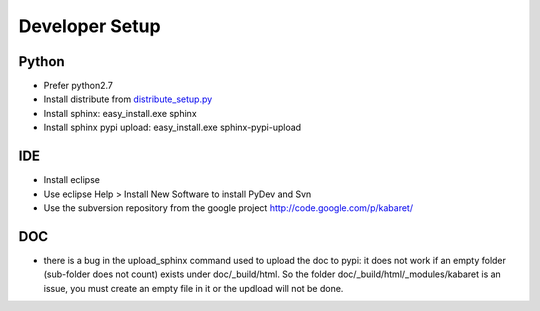 .. _dev-notes:


***************
Developer Setup
***************

Python
======
* Prefer python2.7
* Install distribute from `distribute_setup.py <http://pypi.python.org/pypi/distribute#distribute-setup-py>`_
* Install sphinx: easy_install.exe sphinx
* Install sphinx pypi upload: easy_install.exe sphinx-pypi-upload

IDE
====
* Install eclipse
* Use eclipse Help > Install New Software to install PyDev and Svn 
* Use the subversion repository from the google project http://code.google.com/p/kabaret/

DOC
====
* there is a bug in the upload_sphinx command used to upload the doc to pypi: it does not work if
  an empty folder (sub-folder does not count) exists under doc/_build/html.
  So the folder doc/_build/html/_modules/kabaret is an issue, you must create an empty file in it
  or the updload will not be done.
  